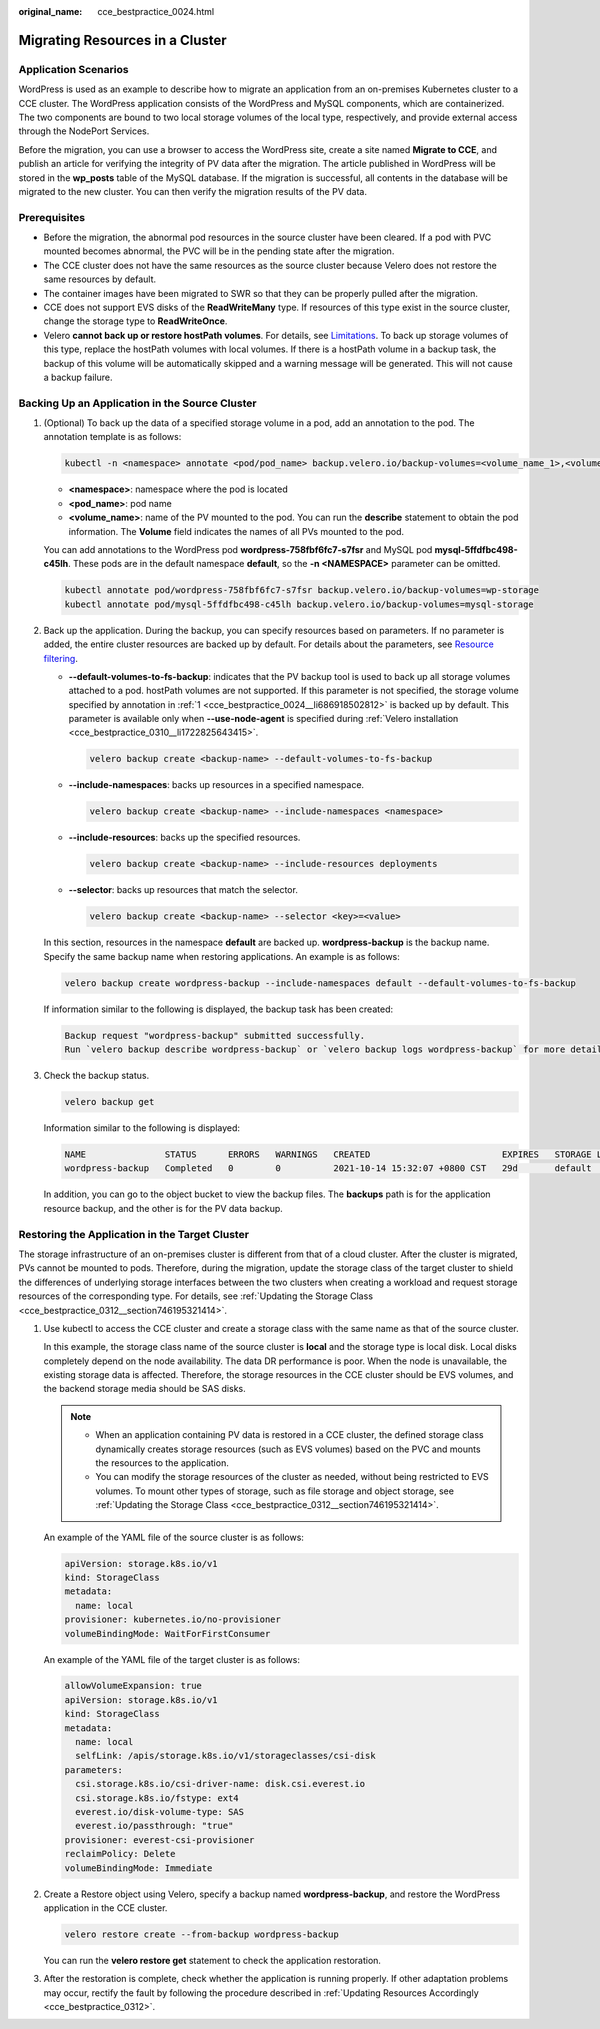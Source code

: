 :original_name: cce_bestpractice_0024.html

.. _cce_bestpractice_0024:

Migrating Resources in a Cluster
================================

Application Scenarios
---------------------

WordPress is used as an example to describe how to migrate an application from an on-premises Kubernetes cluster to a CCE cluster. The WordPress application consists of the WordPress and MySQL components, which are containerized. The two components are bound to two local storage volumes of the local type, respectively, and provide external access through the NodePort Services.

Before the migration, you can use a browser to access the WordPress site, create a site named **Migrate to CCE**, and publish an article for verifying the integrity of PV data after the migration. The article published in WordPress will be stored in the **wp_posts** table of the MySQL database. If the migration is successful, all contents in the database will be migrated to the new cluster. You can then verify the migration results of the PV data.

Prerequisites
-------------

-  Before the migration, the abnormal pod resources in the source cluster have been cleared. If a pod with PVC mounted becomes abnormal, the PVC will be in the pending state after the migration.
-  The CCE cluster does not have the same resources as the source cluster because Velero does not restore the same resources by default.
-  The container images have been migrated to SWR so that they can be properly pulled after the migration.
-  CCE does not support EVS disks of the **ReadWriteMany** type. If resources of this type exist in the source cluster, change the storage type to **ReadWriteOnce**.
-  Velero **cannot back up or restore hostPath volumes**. For details, see `Limitations <https://velero.io/docs/v1.13/file-system-backup/#limitations>`__. To back up storage volumes of this type, replace the hostPath volumes with local volumes. If there is a hostPath volume in a backup task, the backup of this volume will be automatically skipped and a warning message will be generated. This will not cause a backup failure.

.. _cce_bestpractice_0024__section750718193288:

Backing Up an Application in the Source Cluster
-----------------------------------------------

#. .. _cce_bestpractice_0024__li686918502812:

   (Optional) To back up the data of a specified storage volume in a pod, add an annotation to the pod. The annotation template is as follows:

   .. code-block::

      kubectl -n <namespace> annotate <pod/pod_name> backup.velero.io/backup-volumes=<volume_name_1>,<volume_name_2>,...

   -  **<namespace>**: namespace where the pod is located
   -  **<pod_name>**: pod name
   -  **<volume_name>**: name of the PV mounted to the pod. You can run the **describe** statement to obtain the pod information. The **Volume** field indicates the names of all PVs mounted to the pod.

   You can add annotations to the WordPress pod **wordpress-758fbf6fc7-s7fsr** and MySQL pod **mysql-5ffdfbc498-c45lh**. These pods are in the default namespace **default**, so the **-n <NAMESPACE>** parameter can be omitted.

   .. code-block::

      kubectl annotate pod/wordpress-758fbf6fc7-s7fsr backup.velero.io/backup-volumes=wp-storage
      kubectl annotate pod/mysql-5ffdfbc498-c45lh backup.velero.io/backup-volumes=mysql-storage

#. Back up the application. During the backup, you can specify resources based on parameters. If no parameter is added, the entire cluster resources are backed up by default. For details about the parameters, see `Resource filtering <https://velero.io/docs/v1.13/resource-filtering/>`__.

   -  **--default-volumes-to-fs-backup**: indicates that the PV backup tool is used to back up all storage volumes attached to a pod. hostPath volumes are not supported. If this parameter is not specified, the storage volume specified by annotation in :ref:`1 <cce_bestpractice_0024__li686918502812>` is backed up by default. This parameter is available only when **--use-node-agent** is specified during :ref:`Velero installation <cce_bestpractice_0310__li1722825643415>`.

      .. code-block::

         velero backup create <backup-name> --default-volumes-to-fs-backup

   -  **--include-namespaces**: backs up resources in a specified namespace.

      .. code-block::

         velero backup create <backup-name> --include-namespaces <namespace>

   -  **--include-resources**: backs up the specified resources.

      .. code-block::

         velero backup create <backup-name> --include-resources deployments

   -  **--selector**: backs up resources that match the selector.

      .. code-block::

         velero backup create <backup-name> --selector <key>=<value>

   In this section, resources in the namespace **default** are backed up. **wordpress-backup** is the backup name. Specify the same backup name when restoring applications. An example is as follows:

   .. code-block::

      velero backup create wordpress-backup --include-namespaces default --default-volumes-to-fs-backup

   If information similar to the following is displayed, the backup task has been created:

   .. code-block::

      Backup request "wordpress-backup" submitted successfully.
      Run `velero backup describe wordpress-backup` or `velero backup logs wordpress-backup` for more details.

#. Check the backup status.

   .. code-block::

      velero backup get

   Information similar to the following is displayed:

   .. code-block::

      NAME               STATUS      ERRORS   WARNINGS   CREATED                         EXPIRES   STORAGE LOCATION   SELECTOR
      wordpress-backup   Completed   0        0          2021-10-14 15:32:07 +0800 CST   29d       default            <none>

   In addition, you can go to the object bucket to view the backup files. The **backups** path is for the application resource backup, and the other is for the PV data backup.

   |image1|

.. _cce_bestpractice_0024__section482103142819:

Restoring the Application in the Target Cluster
-----------------------------------------------

The storage infrastructure of an on-premises cluster is different from that of a cloud cluster. After the cluster is migrated, PVs cannot be mounted to pods. Therefore, during the migration, update the storage class of the target cluster to shield the differences of underlying storage interfaces between the two clusters when creating a workload and request storage resources of the corresponding type. For details, see :ref:`Updating the Storage Class <cce_bestpractice_0312__section746195321414>`.

#. Use kubectl to access the CCE cluster and create a storage class with the same name as that of the source cluster.

   In this example, the storage class name of the source cluster is **local** and the storage type is local disk. Local disks completely depend on the node availability. The data DR performance is poor. When the node is unavailable, the existing storage data is affected. Therefore, the storage resources in the CCE cluster should be EVS volumes, and the backend storage media should be SAS disks.

   .. note::

      -  When an application containing PV data is restored in a CCE cluster, the defined storage class dynamically creates storage resources (such as EVS volumes) based on the PVC and mounts the resources to the application.
      -  You can modify the storage resources of the cluster as needed, without being restricted to EVS volumes. To mount other types of storage, such as file storage and object storage, see :ref:`Updating the Storage Class <cce_bestpractice_0312__section746195321414>`.

   An example of the YAML file of the source cluster is as follows:

   .. code-block::

      apiVersion: storage.k8s.io/v1
      kind: StorageClass
      metadata:
        name: local
      provisioner: kubernetes.io/no-provisioner
      volumeBindingMode: WaitForFirstConsumer

   An example of the YAML file of the target cluster is as follows:

   .. code-block::

      allowVolumeExpansion: true
      apiVersion: storage.k8s.io/v1
      kind: StorageClass
      metadata:
        name: local
        selfLink: /apis/storage.k8s.io/v1/storageclasses/csi-disk
      parameters:
        csi.storage.k8s.io/csi-driver-name: disk.csi.everest.io
        csi.storage.k8s.io/fstype: ext4
        everest.io/disk-volume-type: SAS
        everest.io/passthrough: "true"
      provisioner: everest-csi-provisioner
      reclaimPolicy: Delete
      volumeBindingMode: Immediate

#. Create a Restore object using Velero, specify a backup named **wordpress-backup**, and restore the WordPress application in the CCE cluster.

   .. code-block::

      velero restore create --from-backup wordpress-backup

   You can run the **velero restore get** statement to check the application restoration.

#. After the restoration is complete, check whether the application is running properly. If other adaptation problems may occur, rectify the fault by following the procedure described in :ref:`Updating Resources Accordingly <cce_bestpractice_0312>`.

.. |image1| image:: /_static/images/en-us_image_0000002218818218.png
